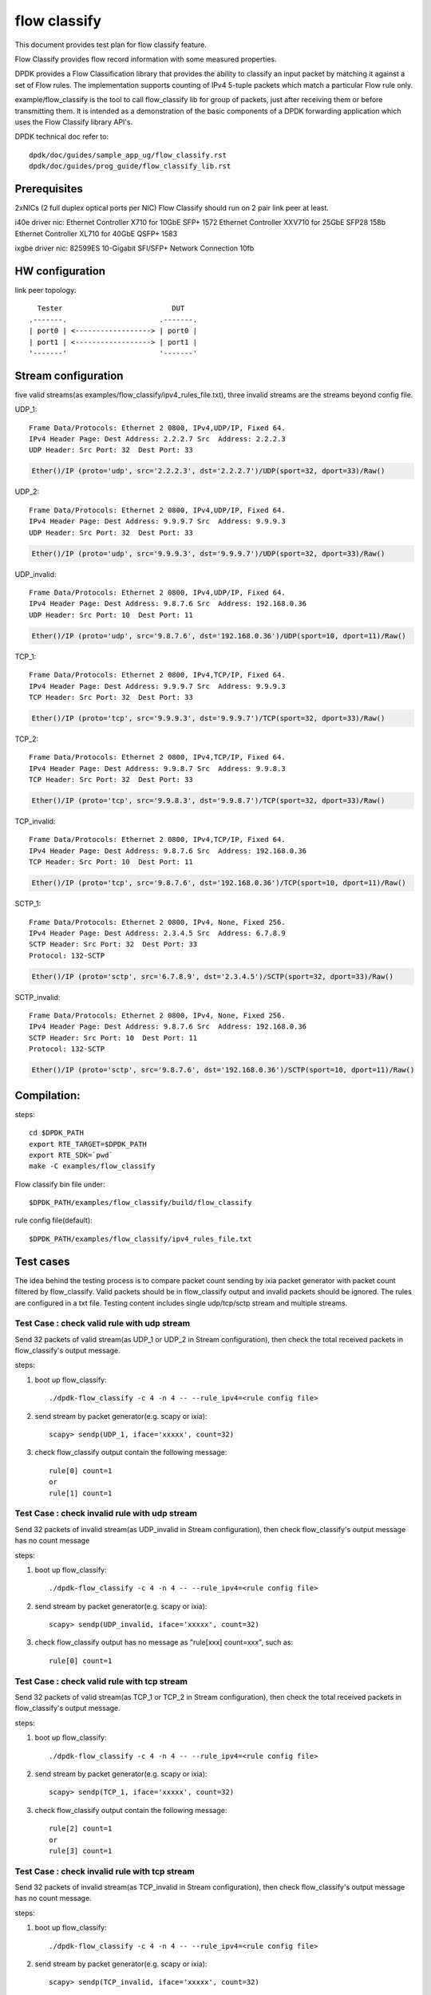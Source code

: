 .. Copyright (c) <2019>, Intel Corporation
   All rights reserved.

   Redistribution and use in source and binary forms, with or without
   modification, are permitted provided that the following conditions
   are met:

   - Redistributions of source code must retain the above copyright
     notice, this list of conditions and the following disclaimer.

   - Redistributions in binary form must reproduce the above copyright
     notice, this list of conditions and the following disclaimer in
     the documentation and/or other materials provided with the
     distribution.

   - Neither the name of Intel Corporation nor the names of its
     contributors may be used to endorse or promote products derived
     from this software without specific prior written permission.

   THIS SOFTWARE IS PROVIDED BY THE COPYRIGHT HOLDERS AND CONTRIBUTORS
   "AS IS" AND ANY EXPRESS OR IMPLIED WARRANTIES, INCLUDING, BUT NOT
   LIMITED TO, THE IMPLIED WARRANTIES OF MERCHANTABILITY AND FITNESS
   FOR A PARTICULAR PURPOSE ARE DISCLAIMED. IN NO EVENT SHALL THE
   COPYRIGHT OWNER OR CONTRIBUTORS BE LIABLE FOR ANY DIRECT, INDIRECT,
   INCIDENTAL, SPECIAL, EXEMPLARY, OR CONSEQUENTIAL DAMAGES
   (INCLUDING, BUT NOT LIMITED TO, PROCUREMENT OF SUBSTITUTE GOODS OR
   SERVICES; LOSS OF USE, DATA, OR PROFITS; OR BUSINESS INTERRUPTION)
   HOWEVER CAUSED AND ON ANY THEORY OF LIABILITY, WHETHER IN CONTRACT,
   STRICT LIABILITY, OR TORT (INCLUDING NEGLIGENCE OR OTHERWISE)
   ARISING IN ANY WAY OUT OF THE USE OF THIS SOFTWARE, EVEN IF ADVISED
   OF THE POSSIBILITY OF SUCH DAMAGE.

=============
flow classify
=============

This document provides test plan for flow classify feature.

Flow Classify provides flow record information with some measured properties.

DPDK provides a Flow Classification library that provides the ability
to classify an input packet by matching it against a set of Flow rules.
The implementation supports counting of IPv4 5-tuple packets which match a
particular Flow rule only.

example/flow_classify is the tool to call flow_classify lib for group of packets,
just after receiving them or before transmitting them. It is intended as a
demonstration of the basic components of a DPDK forwarding application which uses
the Flow Classify library API's.

DPDK technical doc refer to::

    dpdk/doc/guides/sample_app_ug/flow_classify.rst
    dpdk/doc/guides/prog_guide/flow_classify_lib.rst

Prerequisites
-------------
2xNICs (2 full duplex optical ports per NIC)
Flow Classify should run on 2 pair link peer at least.

i40e driver nic:
Ethernet Controller X710 for 10GbE SFP+ 1572
Ethernet Controller XXV710 for 25GbE SFP28 158b
Ethernet Controller XL710 for 40GbE QSFP+ 1583

ixgbe driver nic:
82599ES 10-Gigabit SFI/SFP+ Network Connection 10fb

HW configuration
----------------
link peer topology::

            Tester                          DUT
          .-------.                      .-------.
          | port0 | <------------------> | port0 |
          | port1 | <------------------> | port1 |
          '-------'                      '-------'

Stream configuration
--------------------
five valid streams(as examples/flow_classify/ipv4_rules_file.txt),
three invalid streams are the streams beyond config file.

UDP_1::

    Frame Data/Protocols: Ethernet 2 0800, IPv4,UDP/IP, Fixed 64.
    IPv4 Header Page: Dest Address: 2.2.2.7 Src  Address: 2.2.2.3
    UDP Header: Src Port: 32  Dest Port: 33

.. code-block:: console

    Ether()/IP (proto='udp', src='2.2.2.3', dst='2.2.2.7')/UDP(sport=32, dport=33)/Raw()

UDP_2::

    Frame Data/Protocols: Ethernet 2 0800, IPv4,UDP/IP, Fixed 64.
    IPv4 Header Page: Dest Address: 9.9.9.7 Src  Address: 9.9.9.3
    UDP Header: Src Port: 32  Dest Port: 33

.. code-block:: console

    Ether()/IP (proto='udp', src='9.9.9.3', dst='9.9.9.7')/UDP(sport=32, dport=33)/Raw()

UDP_invalid::

    Frame Data/Protocols: Ethernet 2 0800, IPv4,UDP/IP, Fixed 64.
    IPv4 Header Page: Dest Address: 9.8.7.6 Src  Address: 192.168.0.36
    UDP Header: Src Port: 10  Dest Port: 11

.. code-block:: console

    Ether()/IP (proto='udp', src='9.8.7.6', dst='192.168.0.36')/UDP(sport=10, dport=11)/Raw()

TCP_1::

    Frame Data/Protocols: Ethernet 2 0800, IPv4,TCP/IP, Fixed 64.
    IPv4 Header Page: Dest Address: 9.9.9.7 Src  Address: 9.9.9.3
    TCP Header: Src Port: 32  Dest Port: 33

.. code-block:: console

    Ether()/IP (proto='tcp', src='9.9.9.3', dst='9.9.9.7')/TCP(sport=32, dport=33)/Raw()

TCP_2::

    Frame Data/Protocols: Ethernet 2 0800, IPv4,TCP/IP, Fixed 64.
    IPv4 Header Page: Dest Address: 9.9.8.7 Src  Address: 9.9.8.3
    TCP Header: Src Port: 32  Dest Port: 33

.. code-block:: console

    Ether()/IP (proto='tcp', src='9.9.8.3', dst='9.9.8.7')/TCP(sport=32, dport=33)/Raw()

TCP_invalid::

    Frame Data/Protocols: Ethernet 2 0800, IPv4,TCP/IP, Fixed 64.
    IPv4 Header Page: Dest Address: 9.8.7.6 Src  Address: 192.168.0.36
    TCP Header: Src Port: 10  Dest Port: 11

.. code-block:: console

    Ether()/IP (proto='tcp', src='9.8.7.6', dst='192.168.0.36')/TCP(sport=10, dport=11)/Raw()

SCTP_1::

    Frame Data/Protocols: Ethernet 2 0800, IPv4, None, Fixed 256.
    IPv4 Header Page: Dest Address: 2.3.4.5 Src  Address: 6.7.8.9
    SCTP Header: Src Port: 32  Dest Port: 33
    Protocol: 132-SCTP

.. code-block:: console

    Ether()/IP (proto='sctp', src='6.7.8.9', dst='2.3.4.5')/SCTP(sport=32, dport=33)/Raw()

SCTP_invalid::

    Frame Data/Protocols: Ethernet 2 0800, IPv4, None, Fixed 256.
    IPv4 Header Page: Dest Address: 9.8.7.6 Src  Address: 192.168.0.36
    SCTP Header: Src Port: 10  Dest Port: 11
    Protocol: 132-SCTP

.. code-block:: console

    Ether()/IP (proto='sctp', src='9.8.7.6', dst='192.168.0.36')/SCTP(sport=10, dport=11)/Raw()


Compilation:
------------
steps::

    cd $DPDK_PATH
    export RTE_TARGET=$DPDK_PATH
    export RTE_SDK=`pwd`
    make -C examples/flow_classify

Flow classify bin file under::

    $DPDK_PATH/examples/flow_classify/build/flow_classify

rule config file(default)::

    $DPDK_PATH/examples/flow_classify/ipv4_rules_file.txt

Test cases
----------
The idea behind the testing process is to compare packet count sending by
ixia packet generator with packet count filtered by flow_classify. Valid
packets should be in flow_classify output and invalid packets should be ignored.
The rules are configured in a txt file. Testing content includes single
udp/tcp/sctp stream and multiple streams.

Test Case : check valid rule with udp stream
============================================
Send 32 packets of valid stream(as UDP_1 or UDP_2 in Stream configuration),
then check the total received packets in flow_classify's output message.

steps:

#. boot up flow_classify::

    ./dpdk-flow_classify -c 4 -n 4 -- --rule_ipv4=<rule config file>

#. send stream by packet generator(e.g. scapy or ixia)::

    scapy> sendp(UDP_1, iface='xxxxx', count=32)

#. check flow_classify output contain the following message::

    rule[0] count=1
    or
    rule[1] count=1

Test Case : check invalid rule with udp stream
==============================================
Send 32 packets of invalid stream(as UDP_invalid in Stream configuration),
then check flow_classify's output message has no count message

steps:

#. boot up flow_classify::

    ./dpdk-flow_classify -c 4 -n 4 -- --rule_ipv4=<rule config file>

#. send stream by packet generator(e.g. scapy or ixia)::

    scapy> sendp(UDP_invalid, iface='xxxxx', count=32)

#. check flow_classify output has no message as "rule[xxx] count=xxx", such as::

     rule[0] count=1

Test Case : check valid rule with tcp stream
============================================
Send 32 packets of valid stream(as TCP_1 or TCP_2 in Stream configuration),
then check the total received packets in flow_classify's output message.

steps:

#. boot up flow_classify::

    ./dpdk-flow_classify -c 4 -n 4 -- --rule_ipv4=<rule config file>

#. send stream by packet generator(e.g. scapy or ixia)::

    scapy> sendp(TCP_1, iface='xxxxx', count=32)

#. check flow_classify output contain the following message::

    rule[2] count=1
    or
    rule[3] count=1

Test Case : check invalid rule with tcp stream
==============================================
Send 32 packets of invalid stream(as TCP_invalid in Stream configuration),
then check flow_classify's output message has no count message.

steps:

#. boot up flow_classify::

    ./dpdk-flow_classify -c 4 -n 4 -- --rule_ipv4=<rule config file>

#. send stream by packet generator(e.g. scapy or ixia)::

    scapy> sendp(TCP_invalid, iface='xxxxx', count=32)

#. check flow_classify output has no message as "rule[xxx] count=xxx", such as::

    rule[2] count=1

Test Case : check valid rule with sctp stream
=============================================
Send 32 packets of valid stream(as SCTP_1 in Stream configuration),
then check the total received packets in flow_classify's output message.

steps:

#. boot up flow_classify::

    ./dpdk-flow_classify -c 4 -n 4 -- --rule_ipv4=<rule config file>

#. send stream by packet generator(e.g. scapy or ixia)::

    scapy> sendp(SCTP_1, iface='xxxxx', count=32)

#. check flow_classify output contain the following message::

    rule[4] count=1

Test Case : check invalid rule with sctp stream
===============================================
Send 32 packets of invalid stream(as SCTP_invalid in Stream configuration),
then check flow_classify's output message has no count message.

steps:

#. boot up flow_classify::

    ./dpdk-flow_classify -c 4 -n 4 -- --rule_ipv4=<rule config file>

#. send stream by packet generator(e.g. scapy or ixia)::

    scapy> sendp(SCTP_invalid, iface='xxxxx', count=32)

#. check flow_classify output has no "rule[xxx] count=xxx" message, such as::

    rule[4] count=1

Test Case: check valid/invalid rule with multiple streams
=========================================================
Send multiple streams, 32 packets/each stream type(all stream types in Stream configuration),
then check if they are filtered/captured by flow_classify.

steps:

#. boot up flow_classify::

    ./dpdk-flow_classify -c 4 -n 4 -- --rule_ipv4=<rule config file>

#. send multiple stream by packet generator(e.g. scapy or ixia), include SCTP_1/SCTP_invalid/TCP_invalid/TCP_1/TCP_2/UDP_invalid/UDP_1/UDP_2::

    scapy> multiple_stream = [SCTP_1, SCTP_invalid, TCP_invalid, TCP_1, TCP_2, UDP_invalid, UDP_1, UDP_2]
    scapy> sendp(multiple_stream, iface='xxxx', count=32)

#. check flow_classify output only contain the following count message::

    rule[0] count=1
    rule[1] count=1
    rule[2] count=1
    rule[3] count=1
    rule[4] count=1
